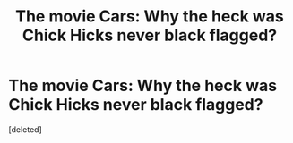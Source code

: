 #+TITLE: The movie Cars: Why the heck was Chick Hicks never black flagged?

* The movie Cars: Why the heck was Chick Hicks never black flagged?
:PROPERTIES:
:Score: 1
:DateUnix: 1588859169.0
:DateShort: 2020-May-07
:FlairText: Discussion
:END:
[deleted]

